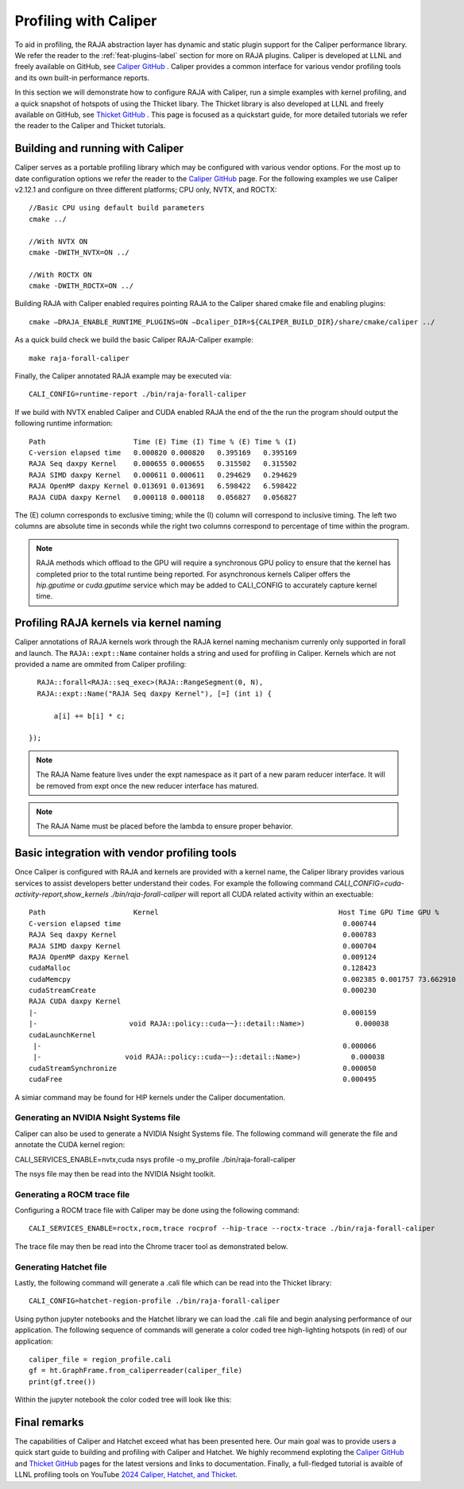 .. ##
.. ## Copyright (c) 2016-25, Lawrence Livermore National Security, LLC
.. ## and RAJA project contributors. See the RAJA/LICENSE file
.. ## for details.
.. ##
.. ## SPDX-License-Identifier: (BSD-3-Clause)
.. ##

.. _profiling-with-Caliper-label:

************************
Profiling with Caliper
************************

To aid in profiling, the RAJA abstraction layer has dynamic and static plugin support for the Caliper performance library.
We refer the reader to the :ref:`feat-plugins-label` section for more on RAJA plugins. Caliper is developed at LLNL and freely available on GitHub,
see `Caliper GitHub <https://github.com/LLNL/Caliper>`_ . Caliper provides a common interface for various vendor profiling tools and its own built-in performance
reports.

In this section we will demonstrate how to configure RAJA with Caliper, run a simple examples with kernel profiling,
and a quick snapshot of hotspots of using the Thicket libary. The Thicket library is also developed at LLNL and freely available on GitHub,
see `Thicket GitHub <https://github.com/LLNL/Thicket>`_ .
This page is focused as a quickstart guide, for more detailed tutorials we refer the reader to the Caliper and Thicket tutorials.


=================================
Building and running with Caliper
=================================
Caliper serves as a portable profiling library which may be configured with various vendor options. For the most up to date
configuration options we refer the reader to the `Caliper GitHub <https://github.com/LLNL/Caliper>`_  page.
For the following examples we use Caliper v2.12.1 and configure on three different platforms; CPU only, NVTX, and ROCTX::

  //Basic CPU using default build parameters
  cmake ../

  //With NVTX ON
  cmake -DWITH_NVTX=ON ../

  //With ROCTX ON
  cmake -DWITH_ROCTX=ON ../

Building RAJA with Caliper enabled requires pointing RAJA to the Caliper shared cmake file and enabling plugins::

  cmake –DRAJA_ENABLE_RUNTIME_PLUGINS=ON –Dcaliper_DIR=${CALIPER_BUILD_DIR}/share/cmake/caliper ../

As a quick build check we build the basic Caliper RAJA-Caliper example::

  make raja-forall-caliper

Finally, the Caliper annotated RAJA example may be executed via::

  CALI_CONFIG=runtime-report ./bin/raja-forall-caliper

If we build with NVTX enabled Caliper and CUDA enabled RAJA the end of the the run the program should output
the following runtime information::

  Path                     Time (E) Time (I) Time % (E) Time % (I)
  C-version elapsed time   0.000820 0.000820   0.395169   0.395169
  RAJA Seq daxpy Kernel    0.000655 0.000655   0.315502   0.315502
  RAJA SIMD daxpy Kernel   0.000611 0.000611   0.294629   0.294629
  RAJA OpenMP daxpy Kernel 0.013691 0.013691   6.598422   6.598422
  RAJA CUDA daxpy Kernel   0.000118 0.000118   0.056827   0.056827

The (E) column corresponds to exclusive timing; while the (I) column will correspond to inclusive timing.
The left two columns are absolute time in seconds while the right two columns correspond to percentage of time
within the program.

.. note:: RAJA methods which offload to the GPU will require a synchronous GPU policy to ensure that the kernel
          has completed prior to the total runtime being reported. For asynchronous kernels Caliper offers the
          `hip.gputime` or `cuda.gputime` service which may be added to CALI_CONFIG to accurately capture kernel
          time.

========================================
Profiling RAJA kernels via kernel naming
========================================
Caliper annotations of RAJA kernels work through the RAJA kernel naming mechanism currenly only supported in forall
and launch. The ``RAJA::expt::Name`` container holds a string and used for profiling in Caliper. Kernels
which are not provided a name are ommited from Caliper profiling::

    RAJA::forall<RAJA::seq_exec>(RAJA::RangeSegment(0, N),
    RAJA::expt::Name("RAJA Seq daxpy Kernel"), [=] (int i) {

        a[i] += b[i] * c;

  });

.. note:: The RAJA Name feature lives under the expt namespace as it part of a new param reducer interface.
          It will be removed from expt once the new reducer interface has matured.

.. note:: The RAJA Name must be placed before the lambda to ensure proper behavior.


=============================================
Basic integration with vendor profiling tools
=============================================
Once Caliper is configured with RAJA and kernels are provided with a kernel name, the Caliper library provides various
services to assist developers better understand their codes. For example the following command
`CALI_CONFIG=cuda-activity-report,show_kernels ./bin/raja-forall-caliper` will report all CUDA related activity
within an exectuable::

  Path                     Kernel                                           Host Time GPU Time GPU %
  C-version elapsed time                                                     0.000744
  RAJA Seq daxpy Kernel                                                      0.000783
  RAJA SIMD daxpy Kernel                                                     0.000704
  RAJA OpenMP daxpy Kernel                                                   0.009124
  cudaMalloc                                                                 0.128423
  cudaMemcpy                                                                 0.002385 0.001757 73.662910
  cudaStreamCreate                                                           0.000230
  RAJA CUDA daxpy Kernel
  |-                                                                         0.000159
  |-                      void RAJA::policy::cuda~~}::detail::Name>)            0.000038
  cudaLaunchKernel
   |-                                                                        0.000066
   |-                    void RAJA::policy::cuda~~}::detail::Name>)            0.000038
  cudaStreamSynchronize                                                      0.000050
  cudaFree                                                                   0.000495

A simiar command may be found for HIP kernels under the Caliper documentation.
  
^^^^^^^^^^^^^^^^^^^^^^^^^^^^^^^^^^^^^^^^
Generating an NVIDIA Nsight Systems file
^^^^^^^^^^^^^^^^^^^^^^^^^^^^^^^^^^^^^^^^

Caliper can also be used to generate a NVIDIA Nsight Systems file. The following command will generate the file and annotate the CUDA
kernel region::

CALI_SERVICES_ENABLE=nvtx,cuda nsys profile -o my_profile ./bin/raja-forall-caliper

The nsys file may then be read into the NVIDIA Nsight toolkit. 

.. image:: figures/CUDA_profiling.png

^^^^^^^^^^^^^^^^^^^^^^^^^^^^
Generating a ROCM trace file
^^^^^^^^^^^^^^^^^^^^^^^^^^^^
Configuring a ROCM trace file with Caliper may be done using the following command::

  CALI_SERVICES_ENABLE=roctx,rocm,trace rocprof --hip-trace --roctx-trace ./bin/raja-forall-caliper

The trace file may then be read into the Chrome tracer tool as demonstrated below. 

.. image:: figures/ROCM_profiling.png

^^^^^^^^^^^^^^^^^^^^^^^
Generating Hatchet file
^^^^^^^^^^^^^^^^^^^^^^^

Lastly, the following command will generate a .cali file which can be read into the Thicket library::

  CALI_CONFIG=hatchet-region-profile ./bin/raja-forall-caliper


Using python jupyter notebooks and the Hatchet library we can load the .cali file and begin analysing
performance of our application. The following sequence of commands will generate a color coded tree
high-lighting hotspots (in red) of our application::

  caliper_file = region_profile.cali
  gf = ht.GraphFrame.from_caliperreader(caliper_file)
  print(gf.tree())

Within the jupyter notebook the color coded tree will look like this:  
  
.. image:: figures/Hatchet_tree.png

=============
Final remarks
=============
The capabilities of Caliper and Hatchet exceed what has been presented here. Our main goal was to provide
users a quick start guide to building and profiling with Caliper and Hatchet. We highly recommend exploting
the `Caliper GitHub <https://github.com/LLNL/Caliper>`_  and `Thicket GitHub <https://github.com/LLNL/Thicket>`_
pages for the latest versions and links to documentation. Finally, a full-fledged tutorial is avaible of LLNL profiling
tools on YouTube `2024 Caliper, Hatchet, and Thicket <https://youtu.be/qVmxDOxM9Ws?feature=shared>`_. 
